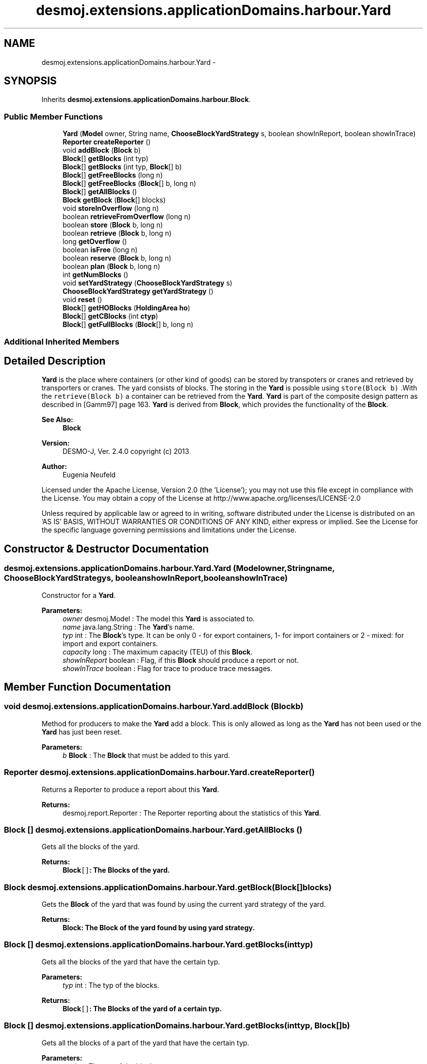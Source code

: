 .TH "desmoj.extensions.applicationDomains.harbour.Yard" 3 "Wed Dec 4 2013" "Version 1.0" "Desmo-J" \" -*- nroff -*-
.ad l
.nh
.SH NAME
desmoj.extensions.applicationDomains.harbour.Yard \- 
.SH SYNOPSIS
.br
.PP
.PP
Inherits \fBdesmoj\&.extensions\&.applicationDomains\&.harbour\&.Block\fP\&.
.SS "Public Member Functions"

.in +1c
.ti -1c
.RI "\fBYard\fP (\fBModel\fP owner, String name, \fBChooseBlockYardStrategy\fP s, boolean showInReport, boolean showInTrace)"
.br
.ti -1c
.RI "\fBReporter\fP \fBcreateReporter\fP ()"
.br
.ti -1c
.RI "void \fBaddBlock\fP (\fBBlock\fP b)"
.br
.ti -1c
.RI "\fBBlock\fP[] \fBgetBlocks\fP (int typ)"
.br
.ti -1c
.RI "\fBBlock\fP[] \fBgetBlocks\fP (int typ, \fBBlock\fP[] b)"
.br
.ti -1c
.RI "\fBBlock\fP[] \fBgetFreeBlocks\fP (long n)"
.br
.ti -1c
.RI "\fBBlock\fP[] \fBgetFreeBlocks\fP (\fBBlock\fP[] b, long n)"
.br
.ti -1c
.RI "\fBBlock\fP[] \fBgetAllBlocks\fP ()"
.br
.ti -1c
.RI "\fBBlock\fP \fBgetBlock\fP (\fBBlock\fP[] blocks)"
.br
.ti -1c
.RI "void \fBstoreInOverflow\fP (long n)"
.br
.ti -1c
.RI "boolean \fBretrieveFromOverflow\fP (long n)"
.br
.ti -1c
.RI "boolean \fBstore\fP (\fBBlock\fP b, long n)"
.br
.ti -1c
.RI "boolean \fBretrieve\fP (\fBBlock\fP b, long n)"
.br
.ti -1c
.RI "long \fBgetOverflow\fP ()"
.br
.ti -1c
.RI "boolean \fBisFree\fP (long n)"
.br
.ti -1c
.RI "boolean \fBreserve\fP (\fBBlock\fP b, long n)"
.br
.ti -1c
.RI "boolean \fBplan\fP (\fBBlock\fP b, long n)"
.br
.ti -1c
.RI "int \fBgetNumBlocks\fP ()"
.br
.ti -1c
.RI "void \fBsetYardStrategy\fP (\fBChooseBlockYardStrategy\fP s)"
.br
.ti -1c
.RI "\fBChooseBlockYardStrategy\fP \fBgetYardStrategy\fP ()"
.br
.ti -1c
.RI "void \fBreset\fP ()"
.br
.ti -1c
.RI "\fBBlock\fP[] \fBgetHOBlocks\fP (\fBHoldingArea\fP \fBho\fP)"
.br
.ti -1c
.RI "\fBBlock\fP[] \fBgetCBlocks\fP (int \fBctyp\fP)"
.br
.ti -1c
.RI "\fBBlock\fP[] \fBgetFullBlocks\fP (\fBBlock\fP[] b, long n)"
.br
.in -1c
.SS "Additional Inherited Members"
.SH "Detailed Description"
.PP 
\fBYard\fP is the place where containers (or other kind of goods) can be stored by transpoters or cranes and retrieved by transporters or cranes\&. The yard consists of blocks\&. The storing in the \fBYard\fP is possible using \fCstore(Block b)\fP \&.With the \fCretrieve(Block b)\fP a container can be retrieved from the \fBYard\fP\&. \fBYard\fP is part of the composite design pattern as described in [Gamm97] page 163\&. \fBYard\fP is derived from \fBBlock\fP, which provides the functionality of the \fBBlock\fP\&.
.PP
\fBSee Also:\fP
.RS 4
\fBBlock\fP
.RE
.PP
\fBVersion:\fP
.RS 4
DESMO-J, Ver\&. 2\&.4\&.0 copyright (c) 2013 
.RE
.PP
\fBAuthor:\fP
.RS 4
Eugenia Neufeld
.RE
.PP
Licensed under the Apache License, Version 2\&.0 (the 'License'); you may not use this file except in compliance with the License\&. You may obtain a copy of the License at http://www.apache.org/licenses/LICENSE-2.0
.PP
Unless required by applicable law or agreed to in writing, software distributed under the License is distributed on an 'AS IS' BASIS, WITHOUT WARRANTIES OR CONDITIONS OF ANY KIND, either express or implied\&. See the License for the specific language governing permissions and limitations under the License\&. 
.SH "Constructor & Destructor Documentation"
.PP 
.SS "desmoj\&.extensions\&.applicationDomains\&.harbour\&.Yard\&.Yard (\fBModel\fPowner, Stringname, \fBChooseBlockYardStrategy\fPs, booleanshowInReport, booleanshowInTrace)"
Constructor for a \fBYard\fP\&.
.PP
\fBParameters:\fP
.RS 4
\fIowner\fP desmoj\&.Model : The model this \fBYard\fP is associated to\&. 
.br
\fIname\fP java\&.lang\&.String : The \fBYard\fP's name\&. 
.br
\fItyp\fP int : The \fBBlock\fP's type\&. It can be only 0 - for export containers, 1- for import containers or 2 - mixed: for import and export containers\&. 
.br
\fIcapacity\fP long : The maximum capacity (TEU) of this \fBBlock\fP\&. 
.br
\fIshowInReport\fP boolean : Flag, if this \fBBlock\fP should produce a report or not\&. 
.br
\fIshowInTrace\fP boolean : Flag for trace to produce trace messages\&. 
.RE
.PP

.SH "Member Function Documentation"
.PP 
.SS "void desmoj\&.extensions\&.applicationDomains\&.harbour\&.Yard\&.addBlock (\fBBlock\fPb)"
Method for producers to make the \fBYard\fP add a block\&. This is only allowed as long as the \fBYard\fP has not been used or the \fBYard\fP has just been reset\&.
.PP
\fBParameters:\fP
.RS 4
\fIb\fP \fBBlock\fP : The \fBBlock\fP that must be added to this yard\&. 
.RE
.PP

.SS "\fBReporter\fP desmoj\&.extensions\&.applicationDomains\&.harbour\&.Yard\&.createReporter ()"
Returns a Reporter to produce a report about this \fBYard\fP\&.
.PP
\fBReturns:\fP
.RS 4
desmoj\&.report\&.Reporter : The Reporter reporting about the statistics of this \fBYard\fP\&. 
.RE
.PP

.SS "\fBBlock\fP [] desmoj\&.extensions\&.applicationDomains\&.harbour\&.Yard\&.getAllBlocks ()"
Gets all the blocks of the yard\&.
.PP
\fBReturns:\fP
.RS 4
\fC\fBBlock\fP[]\fP: The Blocks of the yard\&. 
.RE
.PP

.SS "\fBBlock\fP desmoj\&.extensions\&.applicationDomains\&.harbour\&.Yard\&.getBlock (\fBBlock\fP[]blocks)"
Gets the \fBBlock\fP of the yard that was found by using the current yard strategy of the yard\&.
.PP
\fBReturns:\fP
.RS 4
\fC\fBBlock\fP\fP: The \fBBlock\fP of the yard found by using yard strategy\&. 
.RE
.PP

.SS "\fBBlock\fP [] desmoj\&.extensions\&.applicationDomains\&.harbour\&.Yard\&.getBlocks (inttyp)"
Gets all the blocks of the yard that have the certain typ\&.
.PP
\fBParameters:\fP
.RS 4
\fItyp\fP int : The typ of the blocks\&. 
.RE
.PP
\fBReturns:\fP
.RS 4
\fC\fBBlock\fP[]\fP: The Blocks of the yard of a certain typ\&. 
.RE
.PP

.SS "\fBBlock\fP [] desmoj\&.extensions\&.applicationDomains\&.harbour\&.Yard\&.getBlocks (inttyp, \fBBlock\fP[]b)"
Gets all the blocks of a part of the yard that have the certain typ\&.
.PP
\fBParameters:\fP
.RS 4
\fItyp\fP int : The typ of the blocks\&. 
.br
\fIb\fP \fBBlock\fP[] : The array of the certain blocks of the yard\&. 
.RE
.PP
\fBReturns:\fP
.RS 4
\fC\fBBlock\fP[]\fP: The Blocks of the yard of a certain typ\&. 
.RE
.PP

.SS "\fBBlock\fP [] desmoj\&.extensions\&.applicationDomains\&.harbour\&.Yard\&.getCBlocks (intctyp)"
Gets all the blocks of the yard with a certain container typ\&.
.PP
\fBParameters:\fP
.RS 4
\fIctyp\fP int : The typ of the contaners of this block\&. 
.RE
.PP
\fBReturns:\fP
.RS 4
\fC\fBBlock\fP[]\fP: The Blocks of the yard of a certain container typ\&. 
.RE
.PP

.SS "\fBBlock\fP [] desmoj\&.extensions\&.applicationDomains\&.harbour\&.Yard\&.getFreeBlocks (longn)"
Gets all the blocks of the yard that have some free place to store containers\&.
.PP
\fBParameters:\fP
.RS 4
\fIn\fP long : The number of TEUs that are at least must be avalaible (free) in that blocks\&. 
.RE
.PP
\fBReturns:\fP
.RS 4
\fC\fBBlock\fP[]\fP: The Blocks of the yard that have some free place\&. 
.RE
.PP

.SS "\fBBlock\fP [] desmoj\&.extensions\&.applicationDomains\&.harbour\&.Yard\&.getFreeBlocks (\fBBlock\fP[]b, longn)"
Gets all the blocks from a part of the yard blocks that have some free place to store containers\&.
.PP
\fBParameters:\fP
.RS 4
\fIb\fP \fBBlock\fP[] : The array of the certain blocks of the yard\&. 
.RE
.PP
\fBReturns:\fP
.RS 4
\fC\fBBlock\fP[]\fP: The Blocks of the yard that have some free place\&. 
.RE
.PP

.SS "\fBBlock\fP [] desmoj\&.extensions\&.applicationDomains\&.harbour\&.Yard\&.getFullBlocks (\fBBlock\fP[]b, longn)"
Gets all the blocks of the yard that have at least some TEUs (not empty)\&.
.PP
\fBParameters:\fP
.RS 4
\fIn\fP long : The number of TEUs that are at least must be with containers in the blocks of the yard\&. 
.RE
.PP
\fBReturns:\fP
.RS 4
\fC\fBBlock\fP[]\fP: The Blocks of the yard that are not empty\&. 
.RE
.PP

.SS "\fBBlock\fP [] desmoj\&.extensions\&.applicationDomains\&.harbour\&.Yard\&.getHOBlocks (\fBHoldingArea\fPho)"
Gets all the blocks of the yard that are assigned a certain holding area to\&.
.PP
\fBParameters:\fP
.RS 4
\fIho\fP \fC\fBHoldingArea\fP\fP: The holding area that the blocks are assigned to\&. 
.RE
.PP
\fBReturns:\fP
.RS 4
\fC\fBBlock\fP[]\fP: The Blocks of the yard of a certain holding area\&. 
.RE
.PP

.SS "int desmoj\&.extensions\&.applicationDomains\&.harbour\&.Yard\&.getNumBlocks ()"
Returns the number of all the blocks of this yard\&.
.PP
\fBReturns:\fP
.RS 4
int : The number of the yard blocks\&. 
.RE
.PP

.SS "long desmoj\&.extensions\&.applicationDomains\&.harbour\&.Yard\&.getOverflow ()"
Gets the current number of TEUs/containers in the overflow part of this yard\&.
.PP
\fBReturns:\fP
.RS 4
long : The current capacity of te overflow part of the yard\&. 
.RE
.PP

.SS "\fBChooseBlockYardStrategy\fP desmoj\&.extensions\&.applicationDomains\&.harbour\&.Yard\&.getYardStrategy ()"
Returns the strategy of this yard for the choosing of a block\&.
.PP
\fBReturns:\fP
.RS 4
\fC\fBChooseBlockYardStrategy\fP\fP: The yard strategy\&. 
.RE
.PP

.SS "boolean desmoj\&.extensions\&.applicationDomains\&.harbour\&.Yard\&.isFree (longn)"
Method to check if the \fBYard\fP is free (there's at least one block that is free)\&.
.PP
\fBParameters:\fP
.RS 4
\fIn\fP long : The number of TEUs that are at least must be avalaible (free) in the \fBYard\fP\&. 
.RE
.PP
\fBReturns:\fP
.RS 4
boolean : Is \fCtrue\fP if the \fBYard\fP is free, \fCfalse\fP otherwise\&. 
.RE
.PP

.SS "boolean desmoj\&.extensions\&.applicationDomains\&.harbour\&.Yard\&.plan (\fBBlock\fPb, longn)"
Method for consumers to make the \fBYard\fP plan a number of n TEUs (a place for a container) to be retrieved there later\&. When all the containers are already planed for the later retrieving the try to plan will be refused\&.
.PP
\fBParameters:\fP
.RS 4
\fIb\fP \fBBlock\fP : The block of the yard to plan\&. 
.br
\fIn\fP long : The number of TEUs that a container that is in the \fBYard\fP weights\&. n must be positive\&. 
.RE
.PP
\fBReturns:\fP
.RS 4
boolean : Is \fCtrue\fP if a container can been planed successfully, \fCfalse\fP otherwise\&. 
.RE
.PP

.SS "boolean desmoj\&.extensions\&.applicationDomains\&.harbour\&.Yard\&.reserve (\fBBlock\fPb, longn)"
Method for producers to make the \fBYard\fP reserve a number of n TEUs (a place for a container) to be stored there later\&. When the whole available capacity is already reserved the try to reserve will be refused\&.
.PP
\fBParameters:\fP
.RS 4
\fIb\fP \fBBlock\fP : The block of the yard to reserve\&. 
.br
\fIn\fP long : The number of TEUs that are needed for a container to be stored in the \fBYard\fP\&. n must be positive\&. 
.RE
.PP
\fBReturns:\fP
.RS 4
boolean : Is \fCtrue\fP if a place for a container can been reserved successfully, \fCfalse\fP otherwise\&. 
.RE
.PP

.SS "void desmoj\&.extensions\&.applicationDomains\&.harbour\&.Yard\&.reset ()"
To reset the statistics of this \fBYard\fP\&. The statistics of all yard blocks will be reset too\&. 
.SS "boolean desmoj\&.extensions\&.applicationDomains\&.harbour\&.Yard\&.retrieve (\fBBlock\fPb, longn)"
Method for consumers to make the \fBYard\fP retrieve a number of n TEUs (a container)\&. When the yard is empty the try to retrieve will be refused\&.
.PP
\fBReturns:\fP
.RS 4
boolean : Is \fCtrue\fP if the container can been stored successfully, \fCfalse\fP otherwise\&. 
.RE
.PP
\fBParameters:\fP
.RS 4
\fIb\fP \fBBlock\fP : The block of the yard to retrieve\&. 
.br
\fIn\fP long : The weight of the container to be stored in this \fBYard\fP\&. n must be positive\&. 
.RE
.PP

.SS "boolean desmoj\&.extensions\&.applicationDomains\&.harbour\&.Yard\&.retrieveFromOverflow (longn)"
Method for consumers to retrieve from the overflow part of this \fBYard\fP a number of n TEUs (a container)\&.
.PP
\fBParameters:\fP
.RS 4
\fIn\fP long : The weight of the container to be stored in the overflow part of this yard\&. n must be positive\&. 
.RE
.PP
\fBReturns:\fP
.RS 4
boolean : Is \fCtrue\fP if the try was successfull, \fCfalse\fP otherwise\&. 
.RE
.PP

.SS "void desmoj\&.extensions\&.applicationDomains\&.harbour\&.Yard\&.setYardStrategy (\fBChooseBlockYardStrategy\fPs)"
Sets strategy of this yard for the choosing of a block to a new value\&.
.PP
\fBParameters:\fP
.RS 4
\fIs\fP \fBChooseBlockYardStrategy\fP : The new yard strategy\&. 
.RE
.PP

.SS "boolean desmoj\&.extensions\&.applicationDomains\&.harbour\&.Yard\&.store (\fBBlock\fPb, longn)"
Method for producers to make the \fBYard\fP store a number of n TEUs (a container)\&. When the capacity of the yard can not hold the additional incoming TEUs the try to store will be refused\&.
.PP
\fBParameters:\fP
.RS 4
\fIb\fP \fBBlock\fP : The block of the yard to store\&. 
.br
\fIn\fP long : The weight of the container to be stored in this \fBYard\fP\&. n must be positive\&. 
.RE
.PP
\fBReturns:\fP
.RS 4
boolean : Is \fCtrue\fP if the container can been stored successfully, \fCfalse\fP otherwise\&. 
.RE
.PP

.SS "void desmoj\&.extensions\&.applicationDomains\&.harbour\&.Yard\&.storeInOverflow (longn)"
Method for producers to make the \fBYard\fP store a number of n TEUs (a container) in its overflow part\&.
.PP
\fBParameters:\fP
.RS 4
\fIn\fP long : The weight of the container to be stored in the overflow part of this yard\&. n must be positive\&. 
.RE
.PP


.SH "Author"
.PP 
Generated automatically by Doxygen for Desmo-J from the source code\&.
